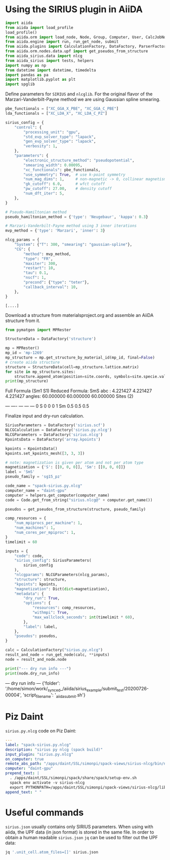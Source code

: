* Using the SIRIUS plugin in AiiDA
:PROPERTIES:
:isession: http://127.0.0.100:18888/work/_synced_/aiida/sirius_example/.aiia_sirius_test.ipynb
:END:


#+NAME: 83feed3e-4ad7-4d4c-b30e-c074b38747f4
#+HEADER: :session (org-entry-get nil "isession" 1)
#+BEGIN_SRC python :exports none :results raw drawer
import IPython

IPython.Application.instance().kernel.do_shutdown(True) #automatically restarts kernel
#+END_SRC


#+NAME: 273921c1-46e5-4d10-8c24-f867d219f212
#+HEADER: :session (org-entry-get nil "isession" 1)
#+BEGIN_SRC python :exports code :results none
  import aiida
  from aiida import load_profile
  load_profile()
  from aiida.orm import load_node, Node, Group, Computer, User, CalcJobNode, QueryBuilder, Dict, Code
  from aiida.engine import run, run_get_node, submit
  from aiida.plugins import CalculationFactory, DataFactory, ParserFactory
  from aiida.orm.nodes.data.upf import get_pseudos_from_structure
  from aiida_sirius.data import nlcg
  from aiida_sirius import tests, helpers
  import numpy as np
  from datetime import datetime, timedelta
  import pandas as pa
  import matplotlib.pyplot as plt
  import spglib
#+END_SRC

#+RESULTS: 273921c1-46e5-4d10-8c24-f867d219f212

Define parameters for =SIRIUS= and =nlcglib=. For the original flavor of the Marzari-Vanderbilt-Payne method we are using Gaussian spline smearing.
#+NAME: ce667a87-edf5-484b-b592-7120365fab7c
#+HEADER: :session (org-entry-get nil "isession" 1)
#+BEGIN_SRC python :exports code :results output :tangle yes
  pbe_functionals = ["XC_GGA_X_PBE", "XC_GGA_C_PBE"]
  lda_functionals = ["XC_LDA_X", "XC_LDA_C_PZ"]

  sirius_config = {
      "control": {
          "processing_unit": "gpu",
          "std_evp_solver_type": "lapack",
          "gen_evp_solver_type": "lapack",
          "verbosity": 1,
      },
      "parameters": {
          "electronic_structure_method": "pseudopotential",
          "smearing_width": 0.00095,
          "xc_functionals": pbe_functionals,
          "use_symmetry": True,  # use k-point symmetry
          "num_mag_dims": 1,     # non-magnetic -> 0, collinear magnetism -> 1
          "gk_cutoff": 6.0,      # wfct cutoff
          "pw_cutoff": 27.00,    # density cutoff
          "num_dft_iter": 5,
      },
  }

  # Pseudo-Hamiltonian method
  pseudo_hamiltonian_method = {'type': 'Neugebaur', 'kappa': 0.3}

  # Marzari-Vanderbilt-Payne method using 3 inner iterations
  mvp_method = {'type': 'Marzari', 'inner': 3}

  nlcg_params = {
      "System": {"T": 300, "smearing": "gaussian-spline"},
      "CG": {
          "method": mvp_method,
          "type": "FR",
          "maxiter": 300,
          "restart": 10,
          "tau": 0.1,
          "nscf": 1,
          "precond": {"type": "teter"},
          "callback_interval": 10,
      },
  }
#+END_SRC

#+RESULTS: ce667a87-edf5-484b-b592-7120365fab7c
: [....]


Download a structure from materialsproject.org and assemble an AiiDA structure from it.
#+NAME: ae12306c-931a-4590-b1d4-fb5baf264db2
#+HEADER: :session (org-entry-get nil "isession" 1)
#+BEGIN_SRC python :exports code :results raw drawer output
  from pymatgen import MPRester

  StructureData = DataFactory('structure')

  mp = MPRester()
  mp_id = 'mp-1269'
  mp_structure = mp.get_structure_by_material_id(mp_id, final=False)
  # create aiida structure
  structure = StructureData(cell=mp_structure.lattice.matrix)
  for site in mp_structure.sites:
      structure.append_atom(position=site.coords, symbols=site.specie.value)
  print(mp_structure)
#+END_SRC

#+RESULTS: ae12306c-931a-4590-b1d4-fb5baf264db2
:results:
Full Formula (Sm1 S1)
Reduced Formula: SmS
abc   :   4.221427   4.221427   4.221427
angles:  60.000000  60.000000  60.000000
Sites (2)
  #  SP      a    b    c
---  ----  ---  ---  ---
  0  S     0    0    0
  1  Sm    0.5  0.5  0.5
:end:


Finalize input and dry-run calculation.
#+NAME: 6a0cf847-a3ab-41e3-98e1-602c1b35a93f
#+HEADER: :session (org-entry-get nil "isession" 1)
#+BEGIN_SRC python :exports code :results raw drawer output
  SiriusParameters = DataFactory('sirius.scf')
  NLCGCalculation = DataFactory('sirius.py.nlcg')
  NLCGParameters = DataFactory('sirius.nlcg')
  KpointsData = DataFactory('array.kpoints')

  kpoints = KpointsData()
  kpoints.set_kpoints_mesh([3, 3, 3])

  # note: magnetization is given per atom and not per atom type
  magnetization = {'S': [[0, 0, 0]], 'Sm': [[0, 0, 0]]}
  label = 'SmS'
  pseudo_family = 'sg15_pz'

  code_name = "spack-sirius.py.nlcg"
  computer_name = "daint-gpu"
  computer = helpers.get_computer(computer_name)
  code = Code.get_from_string("sirius.nlcg@" + computer.get_name())

  pseudos = get_pseudos_from_structure(structure, pseudo_family)

  comp_resources = {
      "num_mpiprocs_per_machine": 1,
      "num_machines": 1,
      "num_cores_per_mpiproc": 1,
  }
  timelimit = 60

  inputs = {
      "code": code,
      "sirius_config": SiriusParameters(
          sirius_config
      ),
      "nlcgparams": NLCGParameters(nlcg_params),
      "structure": structure,
      "kpoints": kpoints,
      "magnetization": Dict(dict=magnetization),
      "metadata": {
          "dry_run": True,
          "options": {
              "resources": comp_resources,
              "withmpi": True,
              "max_wallclock_seconds": int(timelimit * 60),
          },
          "label": label,
      },
      "pseudos": pseudos,
  }

  calc = CalculationFactory("sirius.py.nlcg")
  result_and_node = run_get_node(calc, **inputs)
  node = result_and_node.node

  print("--- dry run info ---")
  print(node.dry_run_info)
#+END_SRC

#+RESULTS: 6a0cf847-a3ab-41e3-98e1-602c1b35a93f
:results:
--- dry run info ---
{'folder': '/home/simon/work/_synced_/aiida/sirius_example/submit_test/20200726-00004', 'script_filename': '_aiidasubmit.sh'}
:end:

* Piz Daint

=sirius.py.nlcg= code on Piz Daint:
#+NAME: sirius.py.nlcg
#+BEGIN_SRC yaml
  ---
  label: "spack-sirius.py.nlcg"
  description: "sirius py nlcg (spack build)"
  input_plugin: "sirius.py.nlcg"
  on_computer: true
  remote_abs_path: "/apps/daint/SSL/simonpi/spack-views/sirius-nlcg/bin/nlcg"
  computer: "daint-gpu"
  prepend_text: |
    . /apps/daint/SSL/simonpi/spack/share/spack/setup-env.sh
    spack env activate -v sirius-nlcg
    export PYTHONPATH=/apps/daint/SSL/simonpi/spack-views/sirius-nlcg/lib64/python3.7/site-packages:$PYTHONPATH
  append_text: " "

#+END_SRC

* Useful commands

=sirius.json= usually contains only SIRIUS parameters. When using with aiida, the UPF data (in json format) is stored in the same file.
In order to obtain a human readable =sirius.json= =jq= can be used to filter out the UPF data:
#+BEGIN_SRC sh
jq '.unit_cell.atom_files=[]' sirius.json
#+END_SRC
